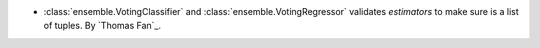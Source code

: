 - :class:`ensemble.VotingClassifier` and :class:`ensemble.VotingRegressor`
  validates `estimators` to make sure is a list of tuples. By `Thomas Fan`_.
